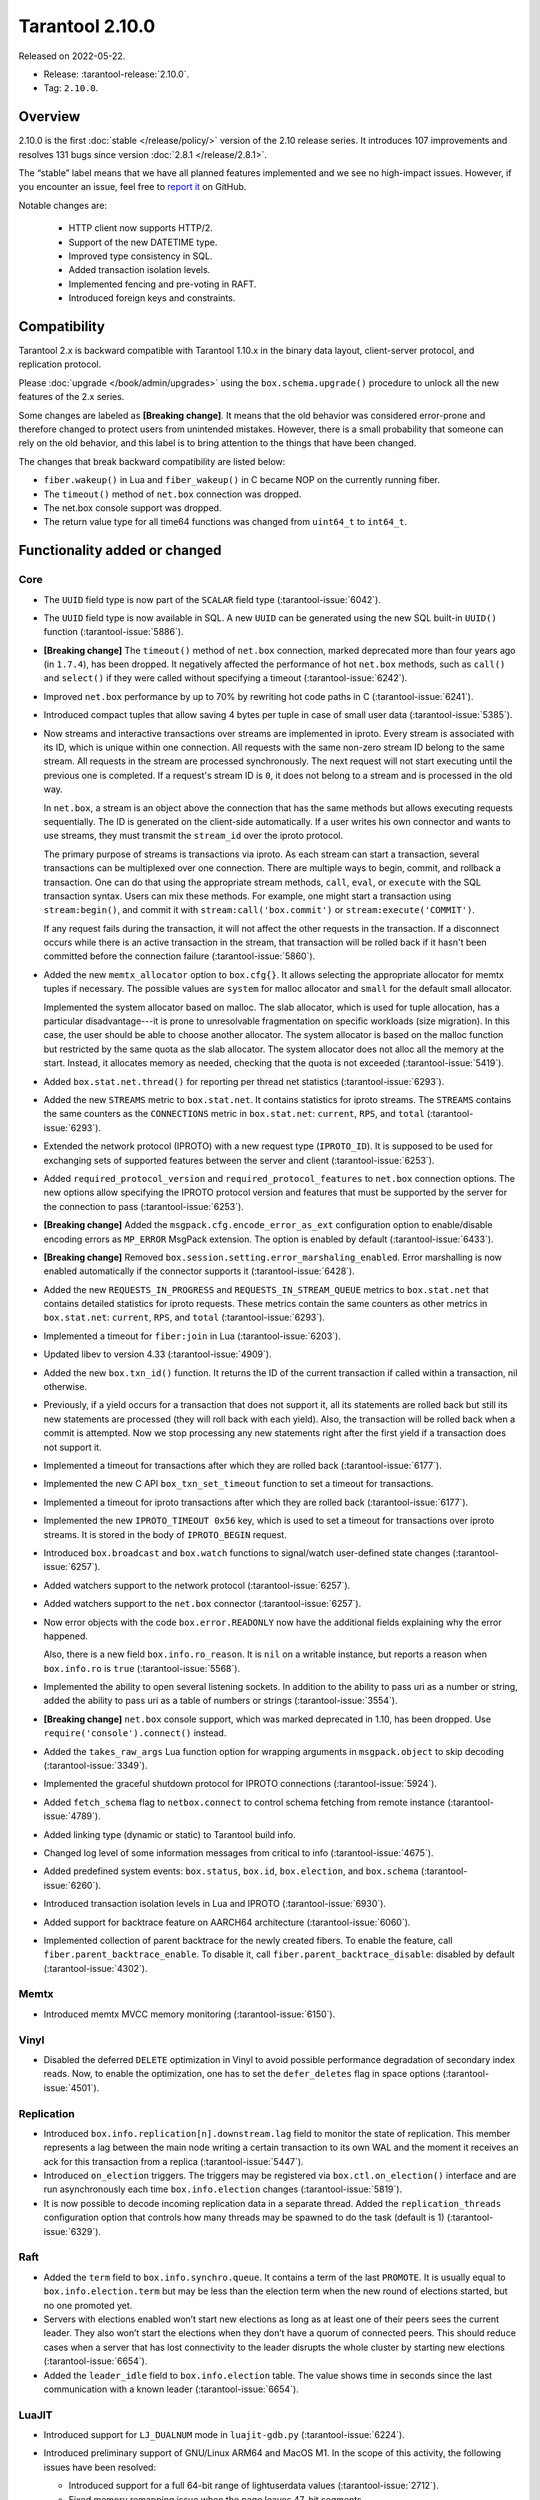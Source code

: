 Tarantool 2.10.0
================

Released on 2022-05-22.

*   Release: :tarantool-release:`2.10.0`.
*   Tag: ``2.10.0``.

Overview
--------

2.10.0 is the first
:doc:`stable </release/policy/>` version of the 2.10 release series.
It introduces 107 improvements and resolves 131 bugs since version :doc:`2.8.1 </release/2.8.1>`.

The “stable” label means that we have all planned features implemented
and we see no high-impact issues. However, if you encounter an issue,
feel free to `report it <https://github.com/tarantool/tarantool/issues>`__ on GitHub.

Notable changes are:

    -  HTTP client now supports HTTP/2.
    -  Support of the new DATETIME type.
    -  Improved type consistency in SQL.
    -  Added transaction isolation levels.
    -  Implemented fencing and pre-voting in RAFT.
    -  Introduced foreign keys and constraints.

Compatibility
-------------

Tarantool 2.x is backward compatible with Tarantool 1.10.x in the binary
data layout, client-server protocol, and replication protocol.

Please :doc:`upgrade </book/admin/upgrades>`
using the ``box.schema.upgrade()`` procedure to unlock all the new
features of the 2.x series.

Some changes are labeled as **[Breaking change]**.
It means that the old behavior was considered error-prone
and therefore changed to protect users from unintended mistakes.
However, there is a small probability that someone can rely on the old behavior,
and this label is to bring attention to the things that have been changed.

The changes that break backward compatibility are listed below:

*   ``fiber.wakeup()`` in Lua and ``fiber_wakeup()`` in C became NOP on the
    currently running fiber.

*   The ``timeout()`` method of ``net.box`` connection was dropped.

*   The net.box console support was dropped.

*   The return value type for all time64 functions was changed from ``uint64_t`` to
    ``int64_t``.

Functionality added or changed
------------------------------

Core
~~~~

-   The ``UUID`` field type is now part of the ``SCALAR`` field type
    (:tarantool-issue:`6042`).

-   The ``UUID`` field type is now available in SQL. A new ``UUID`` can
    be generated using the new SQL built-in ``UUID()`` function
    (:tarantool-issue:`5886`).

-   **[Breaking change]** The ``timeout()`` method of ``net.box`` connection,
    marked deprecated more than four years ago (in ``1.7.4``), has been dropped.
    It negatively affected the performance of hot ``net.box`` methods,
    such as ``call()`` and ``select()`` if they were called without
    specifying a timeout (:tarantool-issue:`6242`).

-   Improved ``net.box`` performance by up to 70% by rewriting hot code
    paths in C (:tarantool-issue:`6241`).

-   Introduced compact tuples that allow saving 4 bytes per tuple in case
    of small user data (:tarantool-issue:`5385`).

-   Now streams and interactive transactions over streams are implemented in iproto.
    Every stream is associated with its ID, which is unique within one connection.
    All requests with the same non-zero stream ID belong to the same stream.
    All requests in the stream are processed synchronously.
    The next request will not start executing until the previous one is completed.
    If a request's stream ID is ``0``, it does not belong to a stream
    and is processed in the old way.

    In ``net.box``, a stream is an object above the connection that has
    the same methods but allows executing requests sequentially. The ID is
    generated on the client-side automatically.
    If a user writes his own connector and wants to use streams,
    they must transmit the ``stream_id`` over the iproto protocol.

    The primary purpose of streams is transactions via iproto.
    As each stream can start a transaction, several transactions can be multiplexed over one connection.
    There are multiple ways to begin, commit, and rollback a transaction.
    One can do that using the appropriate stream methods, ``call``, ``eval``,
    or ``execute`` with the SQL transaction syntax. Users can mix these methods.
    For example, one might start a transaction using ``stream:begin()``,
    and commit it with ``stream:call('box.commit')`` or ``stream:execute('COMMIT')``.

    If any request fails during the transaction, it will not affect the other requests in the transaction.
    If a disconnect occurs while there is an active transaction in the stream,
    that transaction will be rolled back if it hasn't been committed before the connection failure
    (:tarantool-issue:`5860`).

-   Added the new ``memtx_allocator`` option to ``box.cfg{}``.
    It allows selecting the appropriate allocator for memtx tuples if necessary.
    The possible values are ``system`` for malloc allocator and ``small`` for
    the default small allocator.

    Implemented the system allocator based on malloc. The slab allocator, which is used for tuple allocation,
    has a particular disadvantage---it is prone to unresolvable fragmentation on specific workloads (size migration).
    In this case, the user should be able to choose another allocator.
    The system allocator is based on the malloc function but restricted by the same quota as the slab allocator.
    The system allocator does not alloc all the memory at the start. Instead, it allocates memory as needed,
    checking that the quota is not exceeded
    (:tarantool-issue:`5419`).

-   Added ``box.stat.net.thread()`` for reporting per thread net
    statistics (:tarantool-issue:`6293`).

-   Added the new ``STREAMS`` metric to ``box.stat.net``. It contains
    statistics for iproto streams. The ``STREAMS`` contains the same counters
    as the ``CONNECTIONS`` metric in ``box.stat.net``: ``current``, ``RPS``, and
    ``total`` (:tarantool-issue:`6293`).

-   Extended the network protocol (IPROTO) with a new request type
    (``IPROTO_ID``). It is supposed to be used for exchanging sets of
    supported features between the server and client (:tarantool-issue:`6253`).

-   Added ``required_protocol_version`` and ``required_protocol_features``
    to ``net.box`` connection options. The new options allow specifying
    the IPROTO protocol version and features that must be supported by the server
    for the connection to pass (:tarantool-issue:`6253`).

-   **[Breaking change]** Added the ``msgpack.cfg.encode_error_as_ext``
    configuration option to enable/disable encoding errors as
    ``MP_ERROR`` MsgPack extension. The option is enabled by default
    (:tarantool-issue:`6433`).

-   **[Breaking change]** Removed ``box.session.setting.error_marshaling_enabled``.
    Error marshalling is now enabled automatically if the connector supports it
    (:tarantool-issue:`6428`).

-   Added the new ``REQUESTS_IN_PROGRESS`` and ``REQUESTS_IN_STREAM_QUEUE``
    metrics  to ``box.stat.net`` that contains detailed statistics for iproto requests.
    These metrics contain the same counters as other metrics in ``box.stat.net``:
    ``current``, ``RPS``, and ``total`` (:tarantool-issue:`6293`).

-   Implemented a timeout for ``fiber:join`` in Lua (:tarantool-issue:`6203`).

-   Updated libev to version 4.33 (:tarantool-issue:`4909`).

-   Added the new ``box.txn_id()`` function. It returns the ID of the
    current transaction if called within a transaction, nil otherwise.

-   Previously, if a yield occurs for a transaction that does not support
    it, all its statements are rolled back but still its new
    statements are processed (they will roll back with each yield). Also, the
    transaction will be rolled back when a commit is attempted. Now we
    stop processing any new statements right after the first yield if a
    transaction does not support it.

-   Implemented a timeout for transactions after which they are rolled
    back (:tarantool-issue:`6177`).

-   Implemented the new C API ``box_txn_set_timeout`` function to set a
    timeout for transactions.

-   Implemented a timeout for iproto transactions after which they are
    rolled back (:tarantool-issue:`6177`).

-   Implemented the new ``IPROTO_TIMEOUT 0x56`` key, which is used to set a
    timeout for transactions over iproto streams. It is stored in the
    body of ``IPROTO_BEGIN`` request.

-   Introduced ``box.broadcast`` and ``box.watch`` functions to
    signal/watch user-defined state changes (:tarantool-issue:`6257`).

-   Added watchers support to the network protocol (:tarantool-issue:`6257`).

-   Added watchers support to the ``net.box`` connector (:tarantool-issue:`6257`).

-   Now error objects with the code ``box.error.READONLY`` now have
    the additional fields explaining why the error happened.

    Also, there is a new field ``box.info.ro_reason``. It is ``nil`` on a
    writable instance, but reports a reason when ``box.info.ro`` is ``true``
    (:tarantool-issue:`5568`).

-   Implemented the ability to open several listening sockets. In
    addition to the ability to pass uri as a number or string, added the
    ability to pass uri as a table of numbers or strings (:tarantool-issue:`3554`).

-   **[Breaking change]** ``net.box`` console support, which was marked
    deprecated in 1.10, has been dropped. Use ``require('console').connect()``
    instead.

-   Added the ``takes_raw_args`` Lua function option for wrapping arguments
    in ``msgpack.object`` to skip decoding (:tarantool-issue:`3349`).

-   Implemented the graceful shutdown protocol for IPROTO connections
    (:tarantool-issue:`5924`).

-   Added ``fetch_schema`` flag to ``netbox.connect`` to control schema
    fetching from remote instance (:tarantool-issue:`4789`).

-   Added linking type (dynamic or static) to Tarantool build info.

-   Changed log level of some information messages from critical to info
    (:tarantool-issue:`4675`).

-   Added predefined system events: ``box.status``, ``box.id``,
    ``box.election``, and ``box.schema`` (:tarantool-issue:`6260`).

-   Introduced transaction isolation levels in Lua and IPROTO (:tarantool-issue:`6930`).

-   Added support for backtrace feature on AARCH64 architecture
    (:tarantool-issue:`6060`).

-   Implemented collection of parent backtrace for the newly created
    fibers. To enable the feature, call ``fiber.parent_backtrace_enable``. To disable it, call
    ``fiber.parent_backtrace_disable``: disabled by default (:tarantool-issue:`4302`).

Memtx
~~~~~

-   Introduced memtx MVCC memory monitoring (:tarantool-issue:`6150`).

Vinyl
~~~~~

-   Disabled the deferred ``DELETE`` optimization in Vinyl to avoid
    possible performance degradation of secondary index reads. Now, to
    enable the optimization, one has to set the ``defer_deletes`` flag in
    space options (:tarantool-issue:`4501`).

Replication
~~~~~~~~~~~

-   Introduced ``box.info.replication[n].downstream.lag`` field to
    monitor the state of replication. This member represents a lag between
    the main node writing a certain transaction to its own WAL and the
    moment it receives an ack for this transaction from a replica
    (:tarantool-issue:`5447`).

-   Introduced ``on_election`` triggers. The triggers may be registered via
    ``box.ctl.on_election()`` interface and are run asynchronously each
    time ``box.info.election`` changes (:tarantool-issue:`5819`).

-   It is now possible to decode incoming replication data in a separate
    thread. Added the ``replication_threads`` configuration option that
    controls how many threads may be spawned to do the task (default is 1)
    (:tarantool-issue:`6329`).

Raft
~~~~

-   Added the ``term`` field to ``box.info.synchro.queue``. It contains a
    term of the last ``PROMOTE``. It is usually equal to
    ``box.info.election.term`` but may be less than the election term
    when the new round of elections started, but no one promoted yet.

-   Servers with elections enabled won’t start new elections as long as
    at least one of their peers sees the current leader. They also won’t
    start the elections when they don’t have a quorum of connected peers.
    This should reduce cases when a server that has lost connectivity to
    the leader disrupts the whole cluster by starting new elections
    (:tarantool-issue:`6654`).

-   Added the ``leader_idle`` field to ``box.info.election`` table. The
    value shows time in seconds since the last communication with a known
    leader (:tarantool-issue:`6654`).

LuaJIT
~~~~~~

-   Introduced support for ``LJ_DUALNUM`` mode in ``luajit-gdb.py``
    (:tarantool-issue:`6224`).

-   Introduced preliminary support of GNU/Linux ARM64 and MacOS M1. In
    the scope of this activity, the following issues have been resolved:

    -   Introduced support for a full 64-bit range of lightuserdata values
        (:tarantool-issue:`2712`).

    -   Fixed memory remapping issue when the page leaves 47-bit segments.

    -   Fixed M1 architecture detection (:tarantool-issue:`6065`).

    -   Fixed variadic arguments handling in FFI on M1 (:tarantool-issue:`6066`).

    -   Fixed ``table.move`` misbehavior when table reallocation occurs
        (:tarantool-issue:`6084`).

    -   Fixed Lua stack inconsistency when xpcall is called with an
        invalid second argument on ARM64 (:tarantool-issue:`6093`).

    -   Fixed ``BC_USETS`` bytecode semantics for closed upvalues and gray
        strings.

    -   Fixed side exit jump target patching considering the range values
        of the particular instruction (:tarantool-issue:`6098`).

    -   Fixed current Lua coroutine restoring on an exceptional path on
        ARM64 (:tarantool-issue:`6189`).

-   Now memory profiler records allocations from traces grouping them by
    the trace number (:tarantool-issue:`5814`). The memory profiler parser can display
    the new type of allocation sources in the following format:

    ..  code-block:: none

        | TRACE [<trace-no>] <trace-addr> started at @<sym-chunk>:<sym-line>

-   Now the memory profiler reports allocations made by the JIT engine while
    compiling the trace as INTERNAL (:tarantool-issue:`5679`).

-   Now the memory profiler emits events of the new type when a function
    or a trace is created. As a result, the memory profiler parser can
    enrich its symbol table with the new functions and traces (:tarantool-issue:`5815`).

    Furthermore, there are symbol generations introduced within the
    internal parser structure to handle possible collisions of function
    addresses and trace numbers.

-   Now the memory profiler dumps symbol table for C functions. As a result,
    memory profiler parser can enrich its symbol table with C symbols
    (:tarantool-issue:`5813`). Furthermore, now memory profiler dumps special events for symbol
    table when it encounters a new C symbol, that has not been dumped yet.

-   Introduced the LuaJIT platform profiler (:tarantool-issue:`781`) and the profile
    parser. This profiler is able to capture both host and VM stacks, so
    it can show the whole picture. Both C and Lua API’s are available for
    the profiler. Profiler comes with the default parser, which produces
    output in a ``flamegraph.pl``-suitable format. The following profiling
    modes are available:

    -   Default: only virtual machine state counters.
    -   Leaf: shows the last frame on the stack.
    -   Callchain: performs a complete stack dump.

Lua
~~~

-   Introduced the new method ``table.equals``. It compares two tables by value and
    respects the ``__eq`` metamethod.

-   Added support of console autocompletion for ``net.box`` objects
    ``stream`` and ``future`` (:tarantool-issue:`6305`).

-   Added the ``box.runtime.info().tuple`` metric to track the amount of
    memory occupied by tuples allocated on runtime arena (:tarantool-issue:`5872`).

    It does not count tuples that arrive from memtx or vinyl but counts
    tuples created on-the-fly: say, using ``box.tuple.new(<...>)``.

Datetime
^^^^^^^^

-   Added a new built-in module ``datetime.lua`` that allows operating
    timestamps and intervals values (:tarantool-issue:`5941`).

-   Added the method to allow converting string literals in extended
    iso-8601 or rfc3339 formats (:tarantool-issue:`6731`).

-   Extended the range of supported years in all parsers to cover fully
    -5879610-06-22..5879611-07-11 (:tarantool-issue:`6731`).

-   Datetime interval support has been reimplemented in C to make
    possible future Olson/tzdata and SQL extensions (:tarantool-issue:`6923`).

    Now all components of the interval values are kept and operated
    separately (years, months, weeks, days, hours, seconds, and
    nanoseconds). This allows applying date/time arithmetic correctly
    when we add/subtract intervals to datetime values.

-   Extended datetime literal parser with the ability to handle known
    timezone abbreviations (‘MSK’, ‘CET’, etc.) which are
    deterministically translated to their offset
    (:tarantool-issue:`5941`, :tarantool-issue:`6751`).

    Timezone abbreviations can be used in addition to the timezone offset
    in the datetime literals. For example, these literals produce equivalent
    datetime values:

    ..  code-block:: lua

        local date = require('datetime')
        local d1 = date.parse('2000-01-01T02:00:00+0300')
        local d2 = date.parse('2000-01-01T02:00:00 MSK')
        local d3 = date.parse('2000-01-01T02:00:00 MSK', {format = '%FT%T %Z'})

    Parser fails if one uses ambiguous names (for example, ‘AT’) which could not
    be directly translated into timezone offsets.

-   Enabled support for timezone names in the constructor and
    ``date:set{}`` modifier via ``tz`` attribute. Currently, only
    timezone name abbreviations are supported (:tarantool-issue:`7076`).

    Timezone abbreviations can be used in addition to the timezone
    offset. They can be used during constructing or modifying a date
    object, or while parsing datetime literals. Numeric time offsets and
    named abbreviations produce equivalent datetime values:

    ..  code-block:: lua

        local date = require('datetime')
        local d2 = date.parse('2000-01-01T02:00:00 MSK')

        local d1 = date.new{year = 1980, tz = 'MSK'}
        d2 = date.new{year = 1980, tzoffset = 180}
        d2:set{tz = 'MSK'}

    Note that the timezone name parser fails if one uses ambiguous names,
    which could not be translated into timezone offsets directly (for
    example, ‘AT’).

Digest
^^^^^^

-   Introduced new hash types in digest module---``xxhash32`` and
    ``xxhash64`` (:tarantool-issue:`2003`).

Fiber
^^^^^

-   Introduced ``fiber_object:info()`` to get ``info`` from fiber. Works
    as ``require('fiber').info()`` but only for one fiber.

-   Introduced ``fiber_object:csw()`` to get ``csw`` from fiber
    (:tarantool-issue:`5799`).

-   Changed ``fiber.info()`` to hide backtraces of idle fibers (:tarantool-issue:`4235`).

-   Improved fiber ``fiber.self()``, ``fiber.id()`` and ``fiber.find()``
    performance by 2-3 times.

Log
^^^

-   Implemented support of symbolic log levels representation in ``log``
    module (:tarantool-issue:`5882`). Now it is possible to specify levels the same way
    as in ``box.cfg{}`` call.

    For example, instead of

    ..  code-block:: lua

        require('log').cfg{level = 6}

    one can use

    ..  code-block:: lua

        require('log').cfg{level = 'verbose'}`

Msgpack
^^^^^^^

-   Added the ``msgpack.object`` container for marshaling arbitrary MsgPack
    data (:tarantool-issue:`1629`, :tarantool-issue:`3349`, :tarantool-issue:`3909`,
    :tarantool-issue:`4861`, :tarantool-issue:`5316`).

Netbox
^^^^^^

-   Added the ``return_raw`` net.box option for returning ``msgpack.object``
    instead of decoding the response (:tarantool-issue:`4861`).

Schema
^^^^^^

-   ``is_multikey`` option may now be passed to
    ``box.schema.func.create`` directly, without ``opts`` sub-table.

SQL
~~~

-   Descriptions of type mismatch error and inconsistent type error
    became more informative (:tarantool-issue:`6176`).

-   Removed explicit cast from ``BOOLEAN`` to numeric types and vice
    versa (:tarantool-issue:`4770`).

-   Removed explicit cast from ``VARBINARY`` to numeric types and vice
    versa (:tarantool-issue:`4772`, :tarantool-issue:`5852`).

-   Fixed a bug due to which a string that is not ``NULL``-terminated
    could not be cast to ``BOOLEAN``, even if the conversion should be
    successful according to the rules.

-   Now a numeric value can be cast to another numeric type only if the
    cast is precise. In addition, a ``UUID`` value cannot be implicitly
    cast to ``STRING``/``VARBINARY``. Also, a ``STRING``/``VARBINARY``
    value cannot be implicitly cast to a ``UUID`` (:tarantool-issue:`4470`).

-   Now any number can be compared to any other number, and values of any
    scalar type can be compared to any other value of the same type. A
    value of a non-numeric scalar type cannot be compared with a value of
    any other scalar type (:tarantool-issue:`4230`).

-   SQL built-in functions were removed from the ``_func`` system space
    (:tarantool-issue:`6106`).

-   Functions are now looked up first in SQL built-in functions and then
    in user-defined functions.

-   Fixed incorrect error message in case of misuse of the function used
    to set the default value.

-   The ``typeof()`` function with ``NULL`` as an argument now returns
    ``NULL`` (:tarantool-issue:`5956`).

-   The ``SCALAR`` and ``NUMBER`` types have been reworked in SQL. Now
    ``SCALAR`` values cannot be implicitly cast to any other scalar type,
    and ``NUMBER`` values cannot be implicitly cast to any other numeric
    type. This means that arithmetic and bitwise operations and
    concatenation are no longer allowed for ``SCALAR`` and ``NUMBER``
    values. In addition, any ``SCALAR`` value can now be compared with
    values of any other scalar type using the ``SCALAR`` rules (:tarantool-issue:`6221`).

-   The ``DECIMAL`` field type is now available in SQL. Decimal can be
    implicitly cast to and from ``INTEGER`` and ``DOUBLE``, it can
    participate in arithmetic operations and comparison between
    ``DECIMAL``, and all other numeric types are defined (:tarantool-issue:`4415`).

-   The argument types of SQL built-in functions are now checked in most
    cases during parsing. In addition, the number of arguments is now
    always checked during parsing (:tarantool-issue:`6105`).

-   ``DECIMAL`` values can now be bound in SQL (:tarantool-issue:`4717`).

-   A value consisting of digits and a decimal point is now parsed as
    ``DECIMAL`` (:tarantool-issue:`6456`).

-   The ``ANY`` field type is now available in SQL (:tarantool-issue:`3174`).

-   Built-in SQL functions now work correctly with ``DECIMAL`` values
    (:tarantool-issue:`6355`).

-   The default type is now defined in case the argument type of an SQL
    built-in function cannot be determined during parsing (:tarantool-issue:`4415`).

-   The ``ARRAY`` field type is now available in SQL. The syntax has also
    been implemented to allow the creation of ``ARRAY`` values (:tarantool-issue:`4762`).

-   User-defined aggregate functions are now available in SQL (:tarantool-issue:`2579`).

-   Introduced SQL built-in functions ``NOW()`` and ``DATE_PART()``
    (:tarantool-issue:`6773`).

-   The left operand is now checked before the right operand in an
    arithmetic operation. (:tarantool-issue:`6773`).

-   The ``INTERVAL`` field type is introduced in SQL (:tarantool-issue:`6773`).

-   Bitwise operations can now only accept ``UNSIGNED`` and positive
    ``INTEGER`` values (:tarantool-issue:`5364`).

-   The ``MAP`` field type is now available in SQL. Also, the syntax has been
    implemented to allow the creation of ``MAP`` values (:tarantool-issue:`4763`).

-   Introduced ``[]`` operator for ``MAP`` and ``ARRAY`` values
    (:tarantool-issue:`6251`).

Box
~~~

-   Public role now has read, write access on ``_session_settings`` space
    (:tarantool-issue:`6310`).

-   The ``INTERVAL`` field type is introduced to ``BOX`` (:tarantool-issue:`6773`).

-   The behavior of empty or nil ``select`` calls on user spaces was
    changed. A critical log entry containing the current stack traceback
    is created upon such function calls. The user can explicitly request
    a full scan though by passing ``fullscan=true`` to ``select`` ’s
    ``options`` table argument, in which case a log entry will not be
    created (:tarantool-issue:`6539`).

-   Improved checking for dangerous ``select`` calls. The calls with
    ``offset + limit <= 1000`` are now considered safe, which means a
    warning is not issued. The ‘ALL’, ‘GE’, ‘GT’, ‘LE’, ‘LT’ iterators
    are now considered dangerous by default even with the key present
    (:tarantool-issue:`7129`).

Datetime
~~~~~~~~

-   Allowed using human-readable timezone names (for example,
    ‘Europe/Moscow’) in datetime strings. Use IANA ``tzdata`` (Olson DB)
    for timezone-related operations, such as DST-based timezone offset
    calculations (:tarantool-issue:`6751`).

-   The ``isdst`` field in the datetime object is now calculated
    correctly, according to the IANA ``tzdata`` (aka Olson DB) rules for
    the given date/time moment (:tarantool-issue:`6751`).

-   The ``datetime`` module exports the bidirectional ``TZ`` array, which
    can be used to translate the timezone index (``tzindex``) into
    timezone names, and vice versa (:tarantool-issue:`6751`).

Fiber
~~~~~

-   Previously csw (Context SWitch) of a new fiber could be more than 0,
    now it is always 0 (:tarantool-issue:`5799`).

Luarocks
~~~~~~~~

-   Set ``FORCE_CONFIG=false`` for luarocks config to allow loading
    project-side ``.rocks/config-5.1.lua``.

Xlog
~~~~

-   Reduced snapshot verbosity (:tarantool-issue:`6620`).

Build
~~~~~

-   Support fedora-34 build (:tarantool-issue:`6074`).

-   Stopped support fedora-28 and fedora-29.

-   Stopped support of Ubuntu Trusty (14.04) (:tarantool-issue:`6502`).

-   Bumped Debian package compatibility level to 10 (:tarantool-issue:`5429`).

-   Bumped minimal required debhelper to version 10 (except for Ubuntu
    Xenial).

-   Removed Windows binaries from Debian source packages (:tarantool-issue:`6390`).

-   Bumped Debian control Standards-Version to 4.5.1 (:tarantool-issue:`6390`).

-   Added bundling of libnghttp2 for bundled libcurl to support HTTP/2
    for http client. The CMake version requirement is updated from 3.2 to
    3.3.

-   Support fedora-35 build (:tarantool-issue:`6692`).

-   Added bundling of GNU libunwind to support backtrace feature on
    AARCH64 architecture and distributives that don’t provide
    libunwind package.

-   Re-enabled backtrace feature for all RHEL distributions by default,
    except for AARCH64 architecture and ancient GCC versions, which
    lack compiler features required for backtrace (:tarantool-issue:`4611`).

-   Updated ``libicu`` version to 71.1 for static build.

-   Bumped OpenSSL from 1.1.1f to 1.1.1n for static build (:tarantool-issue:`6947`).

-   Updated libcurl to version 7.83.0 (:tarantool-issue:`6029`).

-   Support Fedora-36 build.

-   Support Ubuntu Jammy (22.04) build.

Bugs fixed
----------

Core
~~~~

-   **[Breaking change]** ``fiber.wakeup()`` in Lua and
    ``fiber_wakeup()`` in C became NOP on the currently running fiber.

    Previously they allowed ignoring the next yield or sleep, which
    resulted in unexpected erroneous wake-ups. Calling these functions
    right before ``fiber.create()`` in Lua or ``fiber_start()`` in C
    could lead to a crash (in debug build) or undefined behaviour (in
    release build) (:tarantool-issue:`6043`).

    There was a single use case for that—reschedule in the same event
    loop iteration which is not the same as ``fiber.sleep(0)`` in Lua and
    ``fiber_sleep(0)`` in C. It could be done in the following way:

    in C:

    ..  code-block:: c

        fiber_wakeup(fiber_self());
        fiber_yield();

    in Lua:

    ..  code-block:: lua

        fiber.self():wakeup()
        fiber.yield()

    To get the same effect in C, one can use ``fiber_reschedule()``. In Lua, it
    is now impossible to reschedule the current fiber directly in the same
    event loop iteration. One can reschedule self through a second fiber,
    but it is strongly discouraged:

    ..  code-block:: lua

        local self = fiber.self()
        fiber.new(function() self:wakeup() end)
        fiber.sleep(0)

-   Fixed memory leak on each ``box.on_commit()`` and
    ``box.on_rollback()`` (:tarantool-issue:`6025`).

-   Fixed the lack of testing for non-joinable fibers in ``fiber_join()``
    call. This could lead to unpredictable results. Note the issue
    affects C level only, in Lua interface ``fiber:join()`` the
    protection is turned on already.

-   Now Tarantool yields when scanning ``.xlog`` files for the latest
    applied vclock and when finding the right place in ``.xlog``\ s to
    start recovering. This means that the instance is responsive right
    after ``box.cfg`` call even when an empty ``.xlog`` was not created
    on the previous exit. Also, this prevents the relay from timing out
    when a freshly subscribed replica needs rows from the end of a
    relatively long (hundreds of MBs) ``.xlog`` (:tarantool-issue:`5979`).

-   The counter in ``x.yM rows processed`` log messages does not reset on
    each new recovered ``xlog`` anymore.

-   Fixed wrong type specification when printing fiber state change which
    led to negative fiber’s ID logging (:tarantool-issue:`5846`).

    For example,

    ..  code-block:: none

        main/-244760339/cartridge.failover.task I> Instance state changed

    instead of proper

    ..  code-block:: none

        main/4050206957/cartridge.failover.task I> Instance state changed

-   Fiber IDs were switched to monotonically increasing unsigned 8-byte
    integers so that there would not be IDs wrapping anymore. This allows
    detecting fiber’s precedence by their IDs if needed (:tarantool-issue:`5846`).

-   Fixed a crash in JSON update on tuple/space when it had more than one
    operation, they accessed fields in reversed order, and these fields
    did not exist. Example: ``box.tuple.new({1}):update({{'=', 4, 4}, {'=', 3, 3}})``
    (:tarantool-issue:`6069`).

-   Fixed invalid results produced by the ``json`` module’s ``encode``
    function when it was used from Lua’s garbage collector. For instance,
    in functions used as ``ffi.gc()`` (:tarantool-issue:`6050`).

-   Added check for user input of the number of iproto threads—value must
    be > 0 and less than or equal to 1000 (:tarantool-issue:`6005`).

-   Fixed error related to the fact that if a user changed the listen
    address, all iproto threads closed the same socket multiple times.

-   Fixed error related to Tarantool not deleting the unix socket path
    when the work is finished.

-   Fixed a crash in MVCC during simultaneous update of a key in
    different transactions (:tarantool-issue:`6131`).

-   Fixed a bug when memtx MVCC crashed during reading uncommitted DDL
    (:tarantool-issue:`5515`).

-   Fixed a bug when memtx MVCC crashed if an index was created in the
    transaction (:tarantool-issue:`6137`).

-   Fixed segmentation fault with MVCC when an entire space was updated
    concurrently (:tarantool-issue:`5892`).

-   Fixed a bug with failed assertion after stress update of the same key
    (:tarantool-issue:`6193`).

-   Fixed a crash that happened when a user called ``box.snapshot``
    during an incomplete transaction (:tarantool-issue:`6229`).

-   Fixed console client connection breakage if request times out
    (:tarantool-issue:`6249`).

-   Added missing broadcast to ``net.box.future:discard()``. Now
    fibers waiting for a request result are woken up when the request is
    discarded (:tarantool-issue:`6250`).

-   ``box.info.uuid``, ``box.info.cluster.uuid``, and
    ``tostring(decimal)`` with any decimal number in Lua sometimes could
    return garbage if ``__gc`` handlers were used in the user’s code
    (:tarantool-issue:`6259`).

-   Fixed the error message that happened in a very specific case during
    MVCC operation (:tarantool-issue:`6247`).

-   Fixed a repeatable read violation after delete (:tarantool-issue:`6206`).

-   Fixed a bug when hash ``select{}`` was not tracked by MVCC engine
    (:tarantool-issue:`6040`).

-   Fixed a crash in MVCC after the drop of a space with several indexes
    (:tarantool-issue:`6274`).

-   Fixed a bug when GC at some state could leave tuples in secondary
    indexes (:tarantool-issue:`6234`).

-   Disallowed yields after DDL operations in MVCC mode. It fixes a crash
    which takes place in case several transactions refer to system spaces
    (:tarantool-issue:`5998`).

-   Fixed a bug in MVCC connected which happened on a rollback after DDL
    operation (:tarantool-issue:`5998`).

-   Fixed a bug when rollback resulted in unserializable behaviour
    (:tarantool-issue:`6325`).

-   At the moment, when a ``net.box`` connection is closed, all requests
    that have not been sent will be discarded. This patch fixes this
    behavior: all requests queued for sending before the connection is
    closed are guaranteed to be sent (:tarantool-issue:`6338`).

-   Fixed a crash during replace of malformed tuple into ``_schema`` system
    space (:tarantool-issue:`6332`).

-   Fixed dropping incoming messages when the connection is closed or
    ``SHUT_RDWR`` received and ``net_msg_max`` or readahead limit is
    reached (:tarantool-issue:`6292`).

-   Fixed memory leak in case of replace during background alter of the
    primary index (:tarantool-issue:`6290`).

-   Fixed a bug when rolled back changes appear in the
    built-in-background index (:tarantool-issue:`5958`).

-   Fixed a crash while encoding an error object in the MsgPack format
    (:tarantool-issue:`6431`).

-   Fixed a bug when an index was inconsistent after background build in
    case the primary index was hash (:tarantool-issue:`5977`).

-   Now inserting a tuple with the wrong ``id``` field into the ``_priv``
    space returns the correct error (:tarantool-issue:`6295`).

-   Fixed dirty read in MVCC after space alter (:tarantool-issue:`6263`, :tarantool-issue:`6318`).

-   Fixed a crash in case the fiber changing ``box.cfg.listen`` is woken up
    (:tarantool-issue:`6480`).

-   Fixed ``box.cfg.listen`` not reverted to the old address in case the
    new one is invalid (:tarantool-issue:`6092`).

-   Fixed a crash caused by a race between ``box.session.push()`` and
    closing connection (:tarantool-issue:`6520`).

-   Fixed a bug because of which the garbage collector could remove an
    ``xlog`` file that was still in use (:tarantool-issue:`6554`).

-   Fixed crash during granting privileges from guest (:tarantool-issue:`5389`).

-   Fixed an error in listening when the user passed uri in numerical
    form after listening unix socket (:tarantool-issue:`6535`).

-   Fixed a crash that could happen in case a tuple is deleted from a
    functional index while there is an iterator pointing to it (:tarantool-issue:`6786`).

-   Fixed memory leak in interactive console (:tarantool-issue:`6817`).

-   Fixed an assertion fail when passing a tuple without primary key
    fields to ``before_replace`` trigger. Now tuple format is checked
    before execution of ``before_replace`` triggers and after each one
    (:tarantool-issue:`6780`).

-   Banned DDL operations in space ``on_replace`` triggers, since they
    could lead to a crash (:tarantool-issue:`6920`).

-   Implemented constraints and foreign keys. Now users can create
    function constraints and foreign key relations (:tarantool-issue:`6436`).

-   Fixed a bug due to which all fibers created with
    ``fiber_attr_setstacksize()`` leaked until the thread exit. Their
    stacks also leaked except when ``fiber_set_joinable(..., true)`` was used.

-   Fixed a crash in MVCC related to a secondary index conflict
    (:tarantool-issue:`6452`).

-   Fixed a bug which resulted in wrong space count (:tarantool-issue:`6421`).

-   ``SELECT`` in RO transaction now reads confirmed data, like a
    standalone (autocommit) ``SELECT`` does (:tarantool-issue:`6452`).

-   Fixed a crash when Tarantool was launched with multiple ``-e`` or
    ``-l`` options without a space between the option and the value
    (:tarantool-issue:`5747`).

-   Fixed effective session and user not propagated to ``box.on_commit``
    and ``box.on_rollback`` trigger callbacks (:tarantool-issue:`7005`).

-   Fixed usage of ``box.session.peer()`` in ``box.session.on_disconnect()``
    trigger. Now it’s safe to assume that ``box.session.peer()`` returns
    the address of the disconnected peer, not nil, as it used to (:tarantool-issue:`7014`).

-   Fixed creation of a space with a foreign key pointing to the same
    space (:tarantool-issue:`6961`).

-   Fixed a bug when MVCC failed to track nothing-found range ``select``
    (:tarantool-issue:`7025`).

-   Allowed complex foreign keys with NULL fields (:tarantool-issue:`7046`).

-   Added decoding of election messages: ``RAFT`` and ``PROMOTE`` to
    ``xlog`` Lua module (:tarantool-issue:`6088`). Otherwise ``tarantoolctl`` shows plain
    number in ``type``

    ..  code-block:: yaml

         HEADER:
           lsn: 1
           replica_id: 4
           type: 31
           timestamp: 1621541912.4592

    instead of symbolic representation

    ..  code-block:: yaml

        HEADER:
          lsn: 1
          replica_id: 4
          type: PROMOTE
          timestamp: 1621541912.4592

-   **[Breaking change]** Return value signedness of 64-bit time
    functions in ``clock`` and ``fiber`` was changed from ``uint64_t`` to
    ``int64_t`` both in Lua and C (:tarantool-issue:`5989`).

-   Fixed reversed iterators gap tracking. Instead of tracking gaps for
    the successors of keys, gaps for tuples shifted by one to the left of
    the successor were tracked (:tarantool-issue:`7113`).

Memtx
~~~~~

-   Now memtx raises an error if the “clear” dictionary is passed to
    ``s:select()`` (:tarantool-issue:`6167`).

-   Fixed MVCC transaction manager story garbage collection breaking
    memtx TREE index iterator (:tarantool-issue:`6344`).

Vinyl
~~~~~

-   Fixed possible keys divergence during secondary index build, which
    might lead to missing tuples (:tarantool-issue:`6045`).

-   Fixed the race between Vinyl garbage collection and compaction
    that resulted in a broken vylog and recovery failure (:tarantool-issue:`5436`).

-   Immediate removal of compacted run files created after the last
    checkpoint optimization now works for replica’s initial JOIN stage
    (:tarantool-issue:`6568`).

-   Fixed crash during recovery of a secondary index in case the primary
    index contains incompatible phantom tuples (:tarantool-issue:`6778`).

Replication
~~~~~~~~~~~

-   Fixed the use after free in the relay thread when using elections (:tarantool-issue:`6031`).

-   Fixed a possible crash when a synchronous transaction was followed by
    an asynchronous transaction right when its confirmation was being
    written (:tarantool-issue:`6057`).

-   Fixed an error where a replica, while attempting to subscribe to a foreign
    cluster with a different replicaset UUID, did not notice it is impossible
    and instead became stuck in an infinite retry loop printing
    a ``TOO_EARLY_SUBSCRIBE`` error (:tarantool-issue:`6094`).

-   Fixed an error where a replica, while attempting to join a cluster with
    exclusively read-only replicas available, just booted its own replicaset,
    instead of failing or retrying. Now it fails with
    an error about the other nodes being read-only so they can’t register
    the new replica (:tarantool-issue:`5613`).

-   Fixed error reporting associated with transactions
    received from remote instances via replication.
    Any error raised while such a transaction was being applied was always reported as
    ``Failed to write to disk`` regardless of what really happened. Now the
    correct error is shown. For example, ``Out of memory``, or
    ``Transaction has been aborted by conflict``, and so on (:tarantool-issue:`6027`).

-   Fixed replication stopping occasionally with ``ER_INVALID_MSGPACK``
    when replica is under high load (:tarantool-issue:`4040`).

-   Fixed a cluster that sometimes could not bootstrap if it contained
    nodes with ``election_mode`` ``manual`` or ``voter`` (:tarantool-issue:`6018`).

-   Fixed a possible crash when ``box.ctl.promote()`` was called in a
    cluster with >= 3 instances, happened in debug build. In release
    build, it could lead to undefined behavior. It was likely to happen
    if a new node was added shortly before the promotion (:tarantool-issue:`5430`).

-   Fixed a rare error appearing when MVCC (``box.cfg.memtx_use_mvcc_engine``)
    was enabled and more than one replica was joined to a cluster.
    The join could fail with the error
    ``"ER_TUPLE_FOUND: Duplicate key exists in unique index 'primary' in space '_cluster'"``.
    The same could happen at the bootstrap of a cluster having >= 3 nodes
    (:tarantool-issue:`5601`).

-   Fixed replica reconnecting to a living master on any
    ``box.cfg{replication=...}`` change. Such reconnects could lead to
    replica failing to restore connection for ``replication_timeout``
    seconds (:tarantool-issue:`4669`).

-   Fixed potential obsolete data write in synchronous replication due
    to race in accessing terms while disk write operation is in progress
    and not yet completed.

-   Fixed replicas failing to bootstrap when the master has just
    restarted (:tarantool-issue:`6966`).

-   Fixed a bug when replication was broken on the master side with
    ``ER_INVALID_MSGPACK`` (:tarantool-issue:`7089`).

Raft
~~~~

-   Fixed ``box.ctl.promote()`` entering an infinite election loop when a
    node does not have enough peers to win the elections (:tarantool-issue:`6654`).

-   Servers with elections enabled will resign the leadership and become
    read-only when the number of connected replicas becomes less than a
    quorum. This should prevent split-brain in some situations (:tarantool-issue:`6661`).

-   Fixed a rare crash with the leader election enabled (any mode except
    ``off``), which could happen if a leader resigned from its role at
    the same time as some other node was writing something related to the
    elections to WAL. The crash was in debug build. In the release
    build, it would lead to undefined behavior (:tarantool-issue:`6129`).

-   Fixed an error when a new replica in a Raft cluster could try to join
    from a follower instead of a leader and failed with an error
    ``ER_READONLY`` (:tarantool-issue:`6127`).

-   Reconfiguration of ``box.cfg.election_timeout`` could lead to a crash
    or undefined behavior if done during an ongoing election with a
    special WAL write in progress.

-   Fixed several crashes and/or undefined behaviors (assertions in debug
    build) which could appear when new synchronous transactions were made
    during ongoing elections (:tarantool-issue:`6842`).

LuaJIT
~~~~~~

-   Fixed optimization for single-char strings in the ``IR_BUFPUT``
    assembly routine.

-   Fixed slots alignment in ``lj-stack`` command output when ``LJ_GC64``
    is enabled (:tarantool-issue:`5876`).

-   Fixed dummy frame unwinding in ``lj-stack`` command.

-   Fixed top part of Lua stack (red zone, free slots, top slot)
    unwinding in ``lj-stack`` command.

-   Added the value of ``g->gc.mmudata`` field to ``lj-gc`` output.

-   Fixed detection of inconsistent renames even in the presence of sunk
    values (:tarantool-issue:`4252`, :tarantool-issue:`5049`, :tarantool-issue:`5118`).

-   Fixed the order VM registers are allocated by LuaJIT frontend in case
    of ``BC_ISGE`` and ``BC_ISGT`` (:tarantool-issue:`6227`).

-   Fixed inconsistency while searching for an error function when
    unwinding a C-protected frame to handle a runtime error (an error
    in ``__gc`` handler).

-   ``string.char()`` builtin recording is fixed in case when no
    arguments are given (:tarantool-issue:`6371`, :tarantool-issue:`6548`).

-   Actually made JIT respect ``maxirconst`` trace limit while recording
    (:tarantool-issue:`6548`).

Lua
~~~

-   Fixed a bug when multibyte characters broke ``space:fselect()``
    output.

-   When an error is raised during encoding call results, the auxiliary
    lightuserdata value is not removed from the main Lua coroutine stack.
    Prior to the fix, it leads to undefined behavior during the next
    usage of this Lua coroutine (:tarantool-issue:`4617`).

-   Fixed Lua C API misuse, when the error is raised during call results
    encoding on unprotected coroutine and expected to be caught on the
    different one that is protected (:tarantool-issue:`6248`).

-   Fixed ``net.box`` error in case connections are frequently opened and
    closed (:tarantool-issue:`6217`).

-   Fixed incorrect handling of variable number of arguments in
    ``box.func:call()`` (:tarantool-issue:`6405`).

-   Fixed ``table.equals`` result when booleans compared (:tarantool-issue:`6386`).

-   Tap subtests inherit strict mode from parent (:tarantool-issue:`6868`).

-   Fixed the behavior of Tarantool console on ``SIGINT``. Now ``Ctrl+C``
    discards the current input and prints the new prompt (:tarantool-issue:`2717`).


Triggers
^^^^^^^^

-   Fixed the possibility of a crash in case when trigger removes itself.

-   Fixed the possibility of a crash in case someone destroys trigger
    when it’s yielding (:tarantool-issue:`6266`).

SQL
~~~

-   User-defined functions can now return ``VARBINARY`` to SQL as a
    result (:tarantool-issue:`6024`).

-   Fixed assert on a cast of ``DOUBLE`` value greater than -1.0 and less
    than 0.0 to ``INTEGER`` and ``UNSIGNED`` (:tarantool-issue:`6255`).

-   Removed spontaneous conversion from ``INTEGER`` to ``DOUBLE`` in a
    field of type ``NUMBER`` (:tarantool-issue:`5335`).

-   All arithmetic operations can now only accept numeric values
    (:tarantool-issue:`5756`).

-   Now function ``quote()`` returns an argument in case the argument
    is ``DOUBLE``. The same for all other numeric types. For types other
    than numeric, ``STRING`` is returned (:tarantool-issue:`6239`).

-   The ``TRIM()`` function now does not lose collation when executed
    with the keywords ``BOTH``, ``LEADING``, or ``TRAILING`` (:tarantool-issue:`6299`).

-   Now getting unsupported msgpack extension in SQL throws the correct error (:tarantool-issue:`6375`).

-   Now, when copying an empty string, an error will not be set
    unnecessarily (:tarantool-issue:`6157`, :tarantool-issue:`6399`).

-   Fixed wrong comparison between ``DECIMAL`` and large ``DOUBLE``
    values (:tarantool-issue:`6376`).

-   Fixed truncation of ``DECIMAL`` during implicit cast to ``INTEGER``
    in ``LIMIT`` and ``OFFSET``.

-   Fixed truncation of ``DECIMAL`` during implicit cast to ``INTEGER``
    when value is used in an index.

-   Fixed assert on a cast of ``DECIMAL`` value that is greater than -1.0
    and less than 0.0 to ``INTEGER`` (:tarantool-issue:`6485`).

-   The ``HEX()`` SQL built-in function no longer throws an assert when
    its argument consists of zero-bytes (:tarantool-issue:`6113`).

-   ``LIMIT`` is now allowed in ``ORDER BY`` where sort order is in both
    directions (:tarantool-issue:`6664`).

-   Fixed a memory leak in SQL during calling of user-defined function
    (:tarantool-issue:`6789`).

-   Fixed assertion or segmentation fault when ``MP_EXT`` received via ``net.box``
    (:tarantool-issue:`6766`).

-   Now the ``ROUND()`` function properly supports ``INTEGER`` and
    ``DECIMAL`` as the first argument (:tarantool-issue:`6988`).

-   Fixed a crash when a table inserted data into itself with an
    incorrect number of columns (:tarantool-issue:`7132`).

Box
~~~

-   Fixed ``log.cfg`` getting updated on ``box.cfg`` error (:tarantool-issue:`6086`).

-   Fixed the error message in an attempt to insert into a tuple the size
    of which equals to ``box.schema.FIELD_MAX`` (:tarantool-issue:`6198`).

-   We now check that all privileges passed to ``box.schema.grant`` are
    resolved (:tarantool-issue:`6199`).

-   Added iterator type checking and allow passing iterator as a
    ``box.index.{ALL,GT,...}`` directly (:tarantool-issue:`6501`).

Datetime
~~~~~~~~

-   Intervals received after datetime arithmetic operations may be
    improperly normalized if the result was negative

    ..  code-block:: lua

        tarantool> date.now() - date.now()
        ---
        - -1.000026000 seconds
        ...

    It means that two immediately called ``date.now()`` produce very close values,
    which difference should be close to 0, not 1 second (:tarantool-issue:`6882`).

-   Fixed a bug in datetime module when ``date:set{tzoffset=XXX}`` did
    not produce the same result with ``date.new{tzoffset=XXX}`` for the
    same set of attributes passed (:tarantool-isse:`6793`).

HTTP client
~~~~~~~~~~~

-   Fixed invalid headers after redirect (:tarantool-issue:`6101`).

Mvcc
~~~~

-   Fixed MVCC interaction with ephemeral spaces: TX manager now ignores
    such spaces (:tarantool-issue:`6095`).

-   Fixed a loss of tuple after a conflict exception (:tarantool-issue:`6132`).

-   Fixed a segmentation fault in update/delete of the same tuple (:tarantool-issue:`6021`).

Net.box
~~~~~~~

-   Changed the type of the error returned by ``net.box`` on timeout from
    ClientError to TimedOut (:tarantool-issue:`6144`).

Recovery
~~~~~~~~

-   When ``force_recovery`` cfg option is set, Tarantool is able to boot
    from ``snap``/``xlog`` combinations where ``xlog`` covers changes
    committed both before and after ``snap`` creation. For example,
    ``0...0.xlog``, covering everything up to ``vclock {1: 15}`` and
    ``0...09.snap``, corresponding to ``vclock {1: 9}`` (:tarantool-issue:`6794`).

Tarantoolctl
~~~~~~~~~~~~

-  Fixed the missing ``rocks`` keyword in ``tarantoolctl rocks`` help
   messages.

Build
~~~~~

-   Bumped Debian packages tarantool-common dependency to use luarocks 3
    (:tarantool-issue:`5429`).

-   Fixed an error when it was possible to have new Tarantool package
    (version >= 2.2.1) installed with pre-luarocks 3 tarantool-common
    package (version << 2.2.1), which caused rocks install to fail.

-   The Debian package does not depend on binutils anymore (:tarantool-issue:`6699`).

-   Fixed build errors with glibc-2.34 (:tarantool-issue:`6686`).

-   Changed size of alt. signal stack for ASAN needs.

-   Fixed build errors on arm64 with ``CMAKE_BUILD_TYPE=Debug``.


